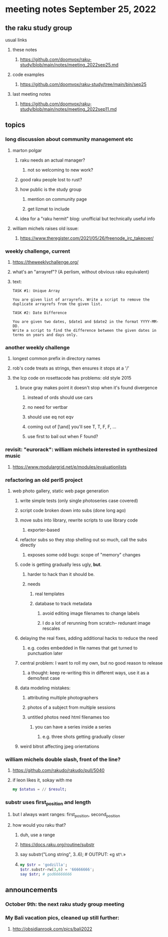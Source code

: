 * meeting notes September 25, 2022
** the raku study group
**** usual links
***** these notes
****** https://github.com/doomvox/raku-study/blob/main/notes/meeting_2022sep25.md
***** code examples
****** https://github.com/doomvox/raku-study/tree/main/bin/sep25
***** last meeting notes
****** https://github.com/doomvox/raku-study/blob/main/notes/meeting_2022sep11.md

** topics 
*** long discussion about community management etc
**** marton polgar
***** raku needs an actual manager?
****** not so welcoming to new work?
***** good raku people lost to rust? 
***** how public is the study group
****** mention on community page
****** get lizmat to include 
***** idea for a "raku hermit" blog: unofficial but technically useful info

**** william michels raises old issue:
***** https://www.theregister.com/2021/05/26/freenode_irc_takeover/ 

*** weekly challenge, current
**** https://theweeklychallenge.org/
**** what's an "arrayref"? (A perlism, without obvious raku equivalent)
**** text: 
#+BEGIN_SRC text
TASK #1: Unique Array

You are given list of arrayrefs. Write a script to remove the duplicate arrayrefs from the given list.

TASK #2: Date Difference

You are given two dates, $date1 and $date2 in the format YYYY-MM-DD. 
Write a script to find the difference between the given dates in terms on years and days only.
#+END_SRC

*** another weekly challenge
**** longest common prefix in directory names
**** rob's code treats as strings, then ensures it stops at a '/'
**** the lcp code on rosettacode has problems: old style 2015
***** bruce gray makes point it doesn't stop when it's found divergence
****** instead of ords should use cars
****** no need for vertbar
****** should use eq not eqv
****** coming out of [\and] you'll see T, T, F, F, ...
****** use first to bail out when F found?

*** revisit: "eurorack": william michels interested in synthesized music 
**** https://www.modulargrid.net/e/modules/evaluationlists


*** refactoring an old perl5 project
**** web photo gallery, static web page generation
***** write simple tests (only single photoseries case covered)
***** script code broken down into subs (done long ago)
***** move subs into library, rewrite scripts to use library code
****** exporter-based 
***** refactor subs so they stop shelling out so much, call the subs directly
****** exposes some odd bugs: scope of "memory" changes

***** code is getting gradually less ugly, *but*. 
****** harder to hack than it should be.
****** needs
******* real templates
******* database to track metadata
******** avoid editing image filenames to change labels
******** I do a lot of rerunning from scratch-- redunant image rescales

***** delaying the real fixes, adding additional hacks to reduce the need
****** e.g. codes embedded in file names that get turned to punctuation later

***** central problem: I want to roll my own, but no good reason to release
****** a thought: keep re-writing this in different ways, use it as a demo/test case

***** data modeling mistakes: 
****** attributing multiple photographers
****** photos of a subject from multiple sessions
****** untitled photos need html filenames too
******* you can have a series inside a series
******** e.g. three shots getting gradually closer

***** weird bitrot affecting jpeg orientations

*** william michels  double slash, front of the line? 
**** https://github.com/rakudo/rakudo/pull/5040
**** if leon likes it, sokay with me
#+BEGIN_SRC raku
my $status = // $result;
#+END_SRC

*** substr uses first_position and length
**** but I always want ranges: first_position, second_position
**** how would you raku that?
***** duh, use a range
***** https://docs.raku.org/routine/substr
***** say substr("Long string", 3..6);     # OUTPUT: «g st␤» 
***** 
#+BEGIN_SRC raku
my $str = 'godzilla';
$str.substr-rw(3,6) = '66666666';
say $str; # god66666666
#+END_SRC


** announcements 
*** October 9th: the next raku study group meeting
*** My Bali vacation pics, cleaned up still further:
**** http://obsidianrook.com/pics/bali2022
